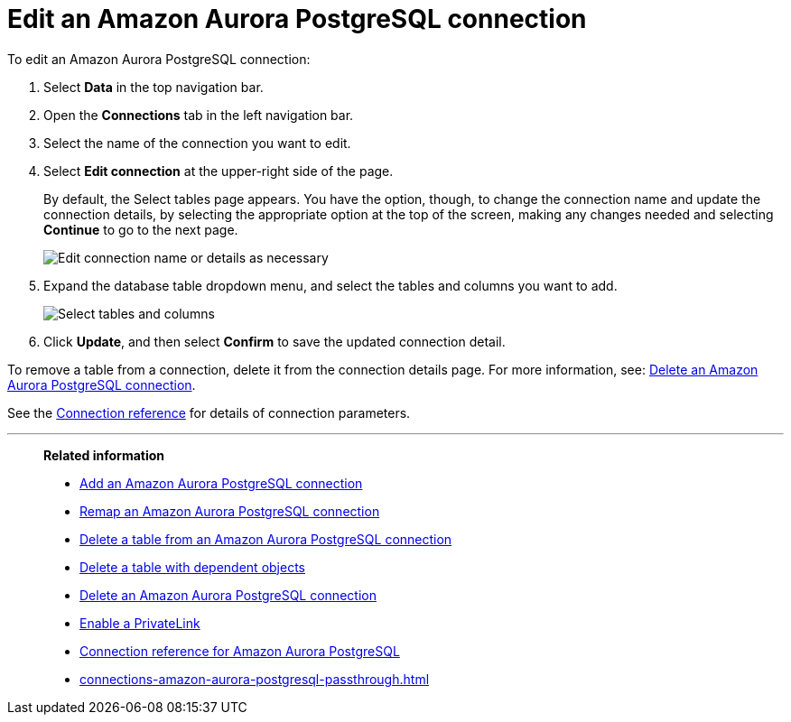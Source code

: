= Edit an {connection} connection
:last_updated: 4/19/2023
:linkattrs:
:experimental:
:page-layout: default-cloud
:page-aliases:
:description: You can edit an Amazon Aurora PostgreSQL connection to add tables and columns.
:connection: Amazon Aurora PostgreSQL

To edit an {connection} connection:

. Select *Data* in the top navigation bar.
. Open the *Connections* tab in the left navigation bar.
. Select the name of the connection you want to edit.
. Select *Edit connection* at the upper-right side of the page.
+
By default, the Select tables page appears.
You have the option, though, to change the connection name and update the connection details, by selecting the appropriate option at the top of the screen, making any changes needed and selecting *Continue* to go to the next page.
+
image::edit_connection_btns.png[Edit connection name or details as necessary]

. Expand the database table dropdown menu, and select the tables and columns you want to add.
+
image::teradata-edittables.png[Select tables and columns]
// ![]({{ site.baseurl }}/images/connection-update.png "Edit connection dialog box")

. Click *Update*, and then select *Confirm* to save the updated connection detail.

To remove a table from a connection, delete it from the connection details page.
For more information, see: xref:connections-amazon-aurora-postgresql-delete.adoc[Delete an {connection} connection].

See the xref:connections-amazon-aurora-postgresql-reference.adoc[Connection reference] for details of connection parameters.

'''
> **Related information**
>
> * xref:connections-amazon-aurora-postgresql-add.adoc[Add an {connection} connection]
> * xref:connections-amazon-aurora-postgresql-remap.adoc[Remap an {connection} connection]
> * xref:connections-amazon-aurora-postgresql-delete-table.adoc[Delete a table from an {connection} connection]
> * xref:connections-amazon-aurora-postgresql-delete-table-dependencies.adoc[Delete a table with dependent objects]
> * xref:connections-amazon-aurora-postgresql-delete.adoc[Delete an {connection} connection]
> * xref:connections-amazon-aurora-postgresql-private-link.adoc[Enable a PrivateLink]
> * xref:connections-amazon-aurora-postgresql-reference.adoc[Connection reference for {connection}]
> * xref:connections-amazon-aurora-postgresql-passthrough.adoc[]